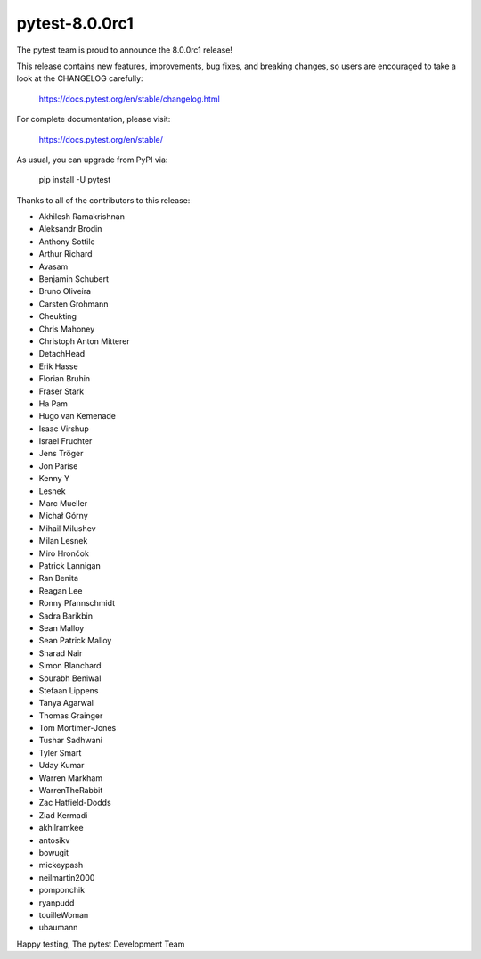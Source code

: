 pytest-8.0.0rc1
=======================================

The pytest team is proud to announce the 8.0.0rc1 release!

This release contains new features, improvements, bug fixes, and breaking changes, so users
are encouraged to take a look at the CHANGELOG carefully:

    https://docs.pytest.org/en/stable/changelog.html

For complete documentation, please visit:

    https://docs.pytest.org/en/stable/

As usual, you can upgrade from PyPI via:

    pip install -U pytest

Thanks to all of the contributors to this release:

* Akhilesh Ramakrishnan
* Aleksandr Brodin
* Anthony Sottile
* Arthur Richard
* Avasam
* Benjamin Schubert
* Bruno Oliveira
* Carsten Grohmann
* Cheukting
* Chris Mahoney
* Christoph Anton Mitterer
* DetachHead
* Erik Hasse
* Florian Bruhin
* Fraser Stark
* Ha Pam
* Hugo van Kemenade
* Isaac Virshup
* Israel Fruchter
* Jens Tröger
* Jon Parise
* Kenny Y
* Lesnek
* Marc Mueller
* Michał Górny
* Mihail Milushev
* Milan Lesnek
* Miro Hrončok
* Patrick Lannigan
* Ran Benita
* Reagan Lee
* Ronny Pfannschmidt
* Sadra Barikbin
* Sean Malloy
* Sean Patrick Malloy
* Sharad Nair
* Simon Blanchard
* Sourabh Beniwal
* Stefaan Lippens
* Tanya Agarwal
* Thomas Grainger
* Tom Mortimer-Jones
* Tushar Sadhwani
* Tyler Smart
* Uday Kumar
* Warren Markham
* WarrenTheRabbit
* Zac Hatfield-Dodds
* Ziad Kermadi
* akhilramkee
* antosikv
* bowugit
* mickeypash
* neilmartin2000
* pomponchik
* ryanpudd
* touilleWoman
* ubaumann


Happy testing,
The pytest Development Team
